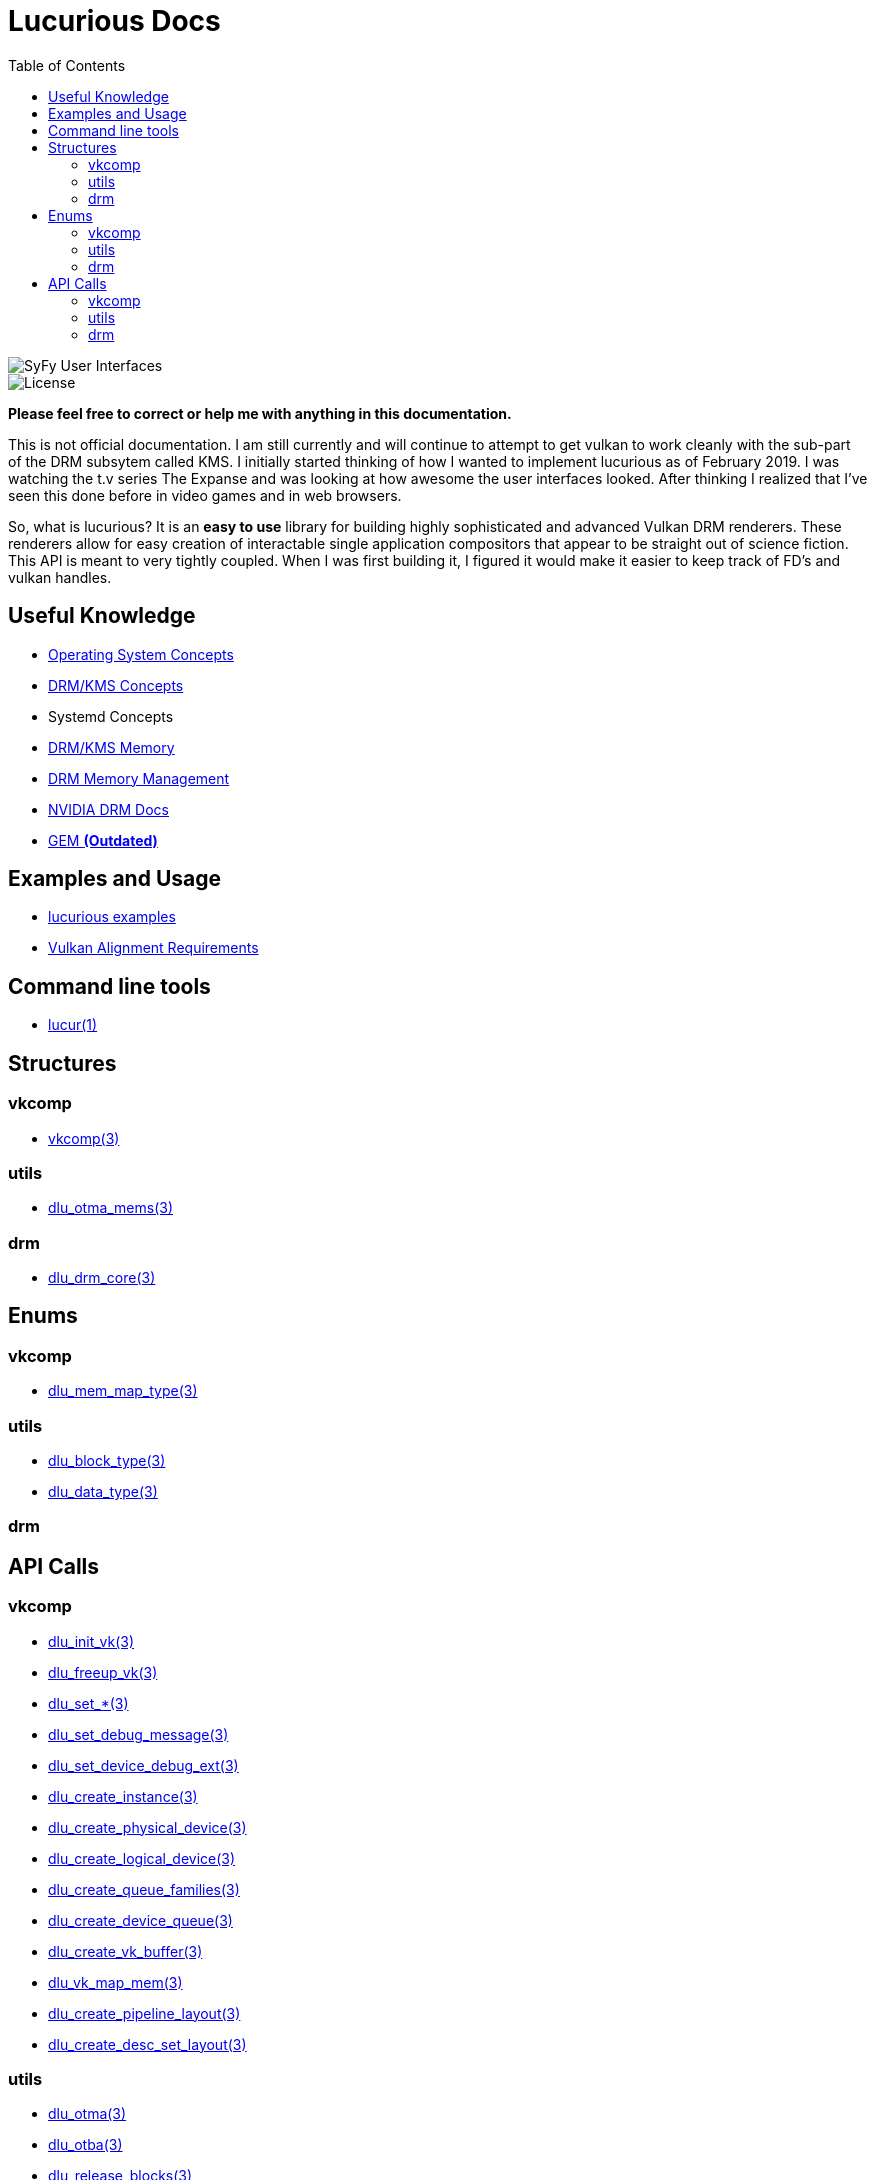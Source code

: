:stylesheet: rubygems.css
:stylesheet: asciidoctor.css
:stylesheet: asciidoctor.min.css

:toc: left

= Lucurious Docs

////
GIF taken from https://gmunk.com/OBLIVION-GFX)
////

image::OBLVN_GFX_CHAN_01.gif[SyFy User Interfaces, align="center"]
    
image::https://img.shields.io/badge/license-MIT-brightgreen.svg[License]

*Please feel free to correct or help me with anything in this documentation.*

This is not official documentation. I am still currently and will continue to attempt to get vulkan to work cleanly with the sub-part of the DRM subsytem called KMS.
I initially started thinking of how I wanted to implement lucurious as of February 2019. I was watching the t.v series The Expanse and was looking at how
awesome the user interfaces looked. After thinking I realized that I’ve seen this done before in video games and in web browsers.

So, what is lucurious? It is an *easy to use* library for building highly sophisticated and advanced Vulkan DRM renderers. These renderers allow for easy
creation of interactable single application compositors that appear to be straight out of science fiction. This API is meant to very tightly coupled. When I was
first building it, I figured it would make it easier to keep track of FD's and vulkan handles.

== Useful Knowledge
* link:os_concepts.html[Operating System Concepts]
* link:https://www.mankier.com/7/drm-kms[DRM/KMS Concepts] 
* Systemd Concepts
* link:https://www.mankier.com/7/drm-memory[DRM/KMS Memory]
* link:https://01.org/linuxgraphics/gfx-docs/drm/gpu/drm-mm.html[DRM Memory Management]
* link:https://docs.nvidia.com/drive/nvvib_docs/NVIDIA%20DRIVE%20Linux%20SDK%20Development%20Guide/baggage/group__direct__rendering__manager.html[NVIDIA DRM Docs]
* link:https://lwn.net/Articles/283798[GEM **(Outdated)**]

== Examples and Usage
* link:https://github.com/EasyIP2023/lucurious-examples[lucurious examples]
* link:https://www.khronos.org/registry/vulkan/specs/1.2-extensions/html/chap14.html#interfaces-resources-layout[Vulkan Alignment Requirements]

== Command line tools
* link:lucur.html[lucur(1)]

== Structures
=== vkcomp
* link:vkcomp.html[vkcomp(3)]

=== utils
* link:dlu_otma_mems.html[dlu_otma_mems(3)]

=== drm
* link:dlu_drm_core.html[dlu_drm_core(3)]

== Enums
=== vkcomp
* link:dlu_mem_map_type.html[dlu_mem_map_type(3)] 

=== utils
* link:dlu_block_type.html[dlu_block_type(3)]
* link:dlu_data_type.html[dlu_data_type(3)]

=== drm

== API Calls
=== vkcomp
* link:dlu_init_vk.html[dlu_init_vk(3)]
* link:dlu_freeup_vk.html[dlu_freeup_vk(3)]
* link:dlu_set.html[dlu_set_*(3)]
* link:dlu_set_debug_message.html[dlu_set_debug_message(3)]
* link:dlu_set_device_debug_ext.html[dlu_set_device_debug_ext(3)]
* link:dlu_create_instance.html[dlu_create_instance(3)]
* link:dlu_create_physical_device.html[dlu_create_physical_device(3)]
* link:dlu_create_logical_device.html[dlu_create_logical_device(3)]
* link:dlu_create_queue_families.html[dlu_create_queue_families(3)]
* link:dlu_create_device_queue.html[dlu_create_device_queue(3)]
* link:dlu_create_vk_buffer.html[dlu_create_vk_buffer(3)]
* link:dlu_vk_map_mem.html[dlu_vk_map_mem(3)]
* link:dlu_create_pipeline_layout.html[dlu_create_pipeline_layout(3)]
* link:dlu_create_desc_set_layout.html[dlu_create_desc_set_layout(3)]

=== utils
* link:dlu_otma.html[dlu_otma(3)]
* link:dlu_otba.html[dlu_otba(3)]
* link:dlu_release_blocks.html[dlu_release_blocks(3)]

=== drm
* link:dlu_drm_init_core.html[dlu_drm_init_core(3)]
* link:dlu_drm_freeup_core.html[dlu_drm_freeup_core(3)]
